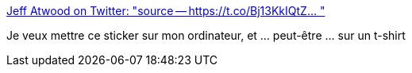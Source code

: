 :jbake-type: post
:jbake-status: published
:jbake-title: Jeff Atwood on Twitter: "source -- https://t.co/Bj13KkIQtZ… "
:jbake-tags: humour,informatique,_mois_mars,_année_2019
:jbake-date: 2019-03-20
:jbake-depth: ../
:jbake-uri: shaarli/1553104847000.adoc
:jbake-source: https://nicolas-delsaux.hd.free.fr/Shaarli?searchterm=https%3A%2F%2Ftwitter.com%2Fcodinghorror%2Fstatus%2F1098779934124695557&searchtags=humour+informatique+_mois_mars+_ann%C3%A9e_2019
:jbake-style: shaarli

https://twitter.com/codinghorror/status/1098779934124695557[Jeff Atwood on Twitter: "source -- https://t.co/Bj13KkIQtZ… "]

Je veux mettre ce sticker sur mon ordinateur, et ... peut-être ... sur un t-shirt
